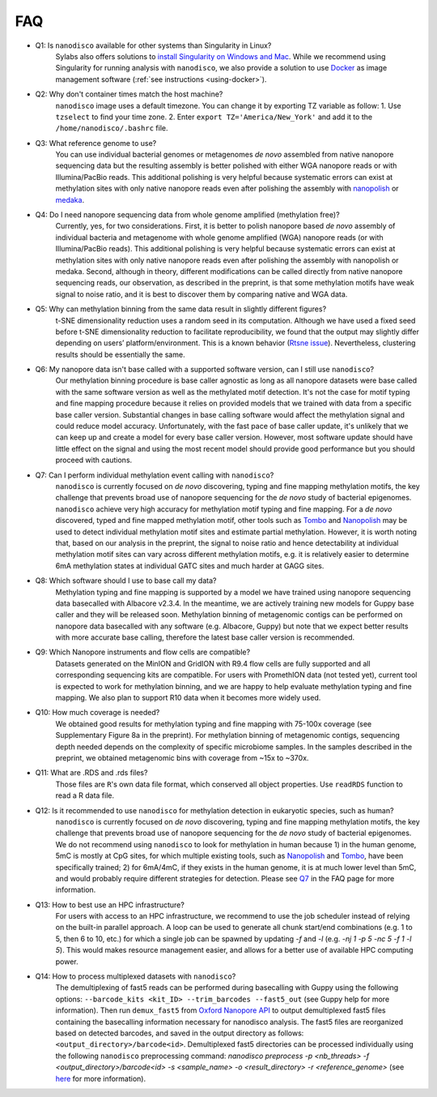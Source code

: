 .. _faq:

===
FAQ
===

.. _q_system:

* Q1: Is ``nanodisco`` available for other systems than Singularity in Linux?
     Sylabs also offers solutions to `install Singularity on Windows and Mac <https://sylabs.io/guides/3.5/admin-guide/installation.html#installation-on-windows-or-mac>`_. While we recommend using Singularity for running analysis with ``nanodisco``, we also provide a solution to use `Docker <https://www.docker.com/>`_ as image management software (:ref:`see instructions <using-docker>`).

.. _q_timezone:

* Q2: Why don't container times match the host machine?
     ``nanodisco`` image uses a default timezone. You can change it by exporting TZ variable as follow: 1. Use ``tzselect`` to find your time zone. 2. Enter ``export TZ='America/New_York'`` and add it to the ``/home/nanodisco/.bashrc`` file.

.. _q_ref_genome:

* Q3: What reference genome to use?
     You can use individual bacterial genomes or metagenomes *de novo* assembled from native nanopore sequencing data but the resulting assembly is better polished with either WGA nanopore reads or with Illumina/PacBio reads. This additional polishing is very helpful because systematic errors can exist at methylation sites with only native nanopore reads even after polishing the assembly with `nanopolish <https://github.com/jts/nanopolish>`_ or `medaka <https://github.com/nanoporetech/medaka>`_.

.. _q_wga:

* Q4: Do I need nanopore sequencing data from whole genome amplified (methylation free)? 
     Currently, yes, for two considerations. First, it is better to polish nanopore based *de novo* assembly of individual bacteria and metagenome with whole genome amplified (WGA) nanopore reads (or with Illumina/PacBio reads). This additional polishing is very helpful because systematic errors can exist at methylation sites with only native nanopore reads even after polishing the assembly with nanopolish or medaka. Second, although in theory, different modifications can be called directly from native nanopore sequencing reads, our observation, as described in the preprint, is that some methylation motifs have weak signal to noise ratio, and it is best to discover them by comparing native and WGA data.

.. _q_tsne_rep:

* Q5: Why can methylation binning from the same data result in slightly different figures?
     t-SNE dimensionality reduction uses a random seed in its computation. Although we have used a fixed seed before t-SNE dimensionality reduction to facilitate reproducibility, we found that the output may slightly differ depending on users’ platform/environment. This is a known behavior (`Rtsne issue <https://github.com/jkrijthe/Rtsne/issues/45>`_). Nevertheless, clustering results should be essentially the same.

.. _q_basecall_version:

* Q6: My nanopore data isn't base called with a supported software version, can I still use ``nanodisco``?
     Our methylation binning procedure is base caller agnostic as long as all nanopore datasets were base called with the same software version as well as the methylated motif detection. It's not the case for motif typing and fine mapping procedure because it relies on provided models that we trained with data from a specific base caller version. Substantial changes in base calling software would affect the methylation signal and could reduce model accuracy. Unfortunately, with the fast pace of base caller update, it's unlikely that we can keep up and create a model for every base caller version. However, most software update should have little effect on the signal and using the most recent model should provide good performance but you should proceed with cautions.

.. _q_methylation_event:

* Q7: Can I perform individual methylation event calling with ``nanodisco``?
     ``nanodisco`` is currently focused on *de novo* discovering, typing and fine mapping methylation motifs, the key challenge that prevents broad use of nanopore sequencing for the *de novo* study of bacterial epigenomes. ``nanodisco`` achieve very high accuracy for methylation motif typing and fine mapping. For a *de novo* discovered, typed and fine mapped methylation motif, other tools such as `Tombo <https://github.com/nanoporetech/tombo>`_ and `Nanopolish <https://github.com/jts/nanopolish>`_ may be used to detect individual methylation motif sites and estimate partial methylation. However, it is worth noting that, based on our analysis in the preprint, the signal to noise ratio and hence detectability at individual methylation motif sites can vary across different methylation motifs, e.g. it is relatively easier to determine 6mA methylation states at individual GATC sites and much harder at GAGG sites.

.. _q_basecall_version_req:

* Q8: Which software should I use to base call my data?
     Methylation typing and fine mapping is supported by a model we have trained using nanopore sequencing data basecalled with Albacore v2.3.4. In the meantime, we are actively training new models for Guppy base caller and they will be released soon. Methylation binning of metagenomic contigs can be performed on nanopore data basecalled with any software (e.g. Albacore, Guppy) but note that we expect better results with more accurate base calling, therefore the latest base caller version is recommended.

.. _q_flowcell:

* Q9: Which Nanopore instruments and flow cells are compatible?
     Datasets generated on the MinION and GridION with R9.4 flow cells are fully supported and all corresponding sequencing kits are compatible. For users with PromethION data (not tested yet), current tool is expected to work for methylation binning, and we are happy to help evaluate methylation typing and fine mapping. We also plan to support R10 data when it becomes more widely used.

.. _q_coverage:

* Q10: How much coverage is needed?
     We obtained good results for methylation typing and fine mapping with 75-100x coverage (see Supplementary Figure 8a in the preprint). For methylation binning of metagenomic contigs, sequencing depth needed depends on the complexity of specific microbiome samples. In the samples described in the preprint, we obtained metagenomic bins with coverage from ~15x to ~370x.

.. _q_rds:

* Q11: What are .RDS and .rds files?
     Those files are ``R``'s own data file format, which conserved all object properties. Use ``readRDS`` function to read a R data file. 

.. _q_eukaryote:

* Q12: Is it recommended to use ``nanodisco`` for methylation detection in eukaryotic species, such as human?
     ``nanodisco`` is currently focused on *de novo* discovering, typing and fine mapping methylation motifs, the key challenge that prevents broad use of nanopore sequencing for the *de novo* study of bacterial epigenomes. We do not recommend using ``nanodisco`` to look for methylation in human because 1) in the human genome, 5mC is mostly at CpG sites, for which multiple existing tools, such as `Nanopolish <https://github.com/jts/nanopolish>`_ and `Tombo <https://github.com/nanoporetech/tombo>`_, have been specifically trained; 2) for 6mA/4mC, if they exists in the human genome, it is at much lower level than 5mC, and would probably require different strategies for detection. Please see `Q7 <https://nanodisco.readthedocs.io/en/latest/faq.html#q-methylation-event>`_ in the FAQ page for more information. 

.. _q_hpc:

* Q13: How to best use an HPC infrastructure?
     For users with access to an HPC infrastructure, we recommend to use the job scheduler instead of relying on the built-in parallel approach. A loop can be used to generate all chunk start/end combinations (e.g. 1 to 5, then 6 to 10, etc.) for which a single job can be spawned by updating `-f` and `-l` (e.g. `-nj 1 -p 5 -nc 5 -f 1 -l 5`). This would makes resource management easier, and allows for a better use of available HPC computing power.

.. _q_demux:

* Q14: How to process multiplexed datasets with ``nanodisco``?
     The demultiplexing of fast5 reads can be performed during basecalling with Guppy using the following options: ``--barcode_kits <kit_ID> --trim_barcodes --fast5_out`` (see Guppy help for more information). Then run ``demux_fast5`` from `Oxford Nanopore API <https://github.com/nanoporetech/ont_fast5_api#demux_fast5>`_  to output demultiplexed fast5 files containing the basecalling information necessary for nanodisco analysis. The fast5 files are reorganized based on detected barcodes, and saved in the output directory as follows: ``<output_directory>/barcode<id>``. Demultiplexed fast5 directories can be processed individually using the following ``nanodisco`` preprocessing command: `nanodisco preprocess -p <nb_threads> -f <output_directory>/barcode<id> -s <sample_name> -o <result_directory> -r <reference_genome>` (see `here <https://nanodisco.readthedocs.io/en/latest/detailed_tutorial_content.html#preprocessing-fast5-datasets>`_ for more information). 
